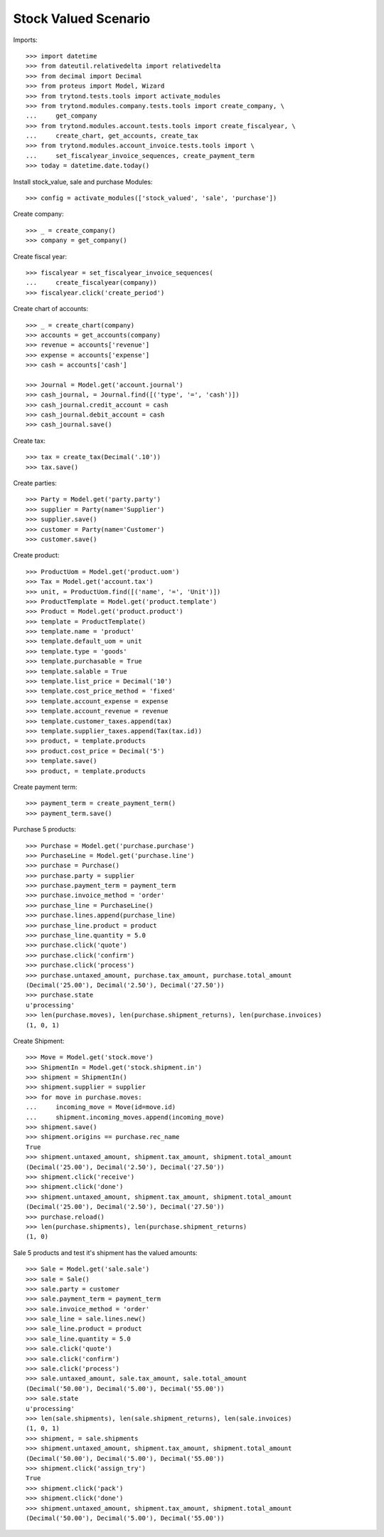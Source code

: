 =====================
Stock Valued Scenario
=====================

Imports::

    >>> import datetime
    >>> from dateutil.relativedelta import relativedelta
    >>> from decimal import Decimal
    >>> from proteus import Model, Wizard
    >>> from trytond.tests.tools import activate_modules
    >>> from trytond.modules.company.tests.tools import create_company, \
    ...     get_company
    >>> from trytond.modules.account.tests.tools import create_fiscalyear, \
    ...     create_chart, get_accounts, create_tax
    >>> from trytond.modules.account_invoice.tests.tools import \
    ...     set_fiscalyear_invoice_sequences, create_payment_term
    >>> today = datetime.date.today()

Install stock_value, sale and purchase Modules::

    >>> config = activate_modules(['stock_valued', 'sale', 'purchase'])

Create company::

    >>> _ = create_company()
    >>> company = get_company()

Create fiscal year::

    >>> fiscalyear = set_fiscalyear_invoice_sequences(
    ...     create_fiscalyear(company))
    >>> fiscalyear.click('create_period')

Create chart of accounts::

    >>> _ = create_chart(company)
    >>> accounts = get_accounts(company)
    >>> revenue = accounts['revenue']
    >>> expense = accounts['expense']
    >>> cash = accounts['cash']

    >>> Journal = Model.get('account.journal')
    >>> cash_journal, = Journal.find([('type', '=', 'cash')])
    >>> cash_journal.credit_account = cash
    >>> cash_journal.debit_account = cash
    >>> cash_journal.save()

Create tax::

    >>> tax = create_tax(Decimal('.10'))
    >>> tax.save()

Create parties::

    >>> Party = Model.get('party.party')
    >>> supplier = Party(name='Supplier')
    >>> supplier.save()
    >>> customer = Party(name='Customer')
    >>> customer.save()

Create product::

    >>> ProductUom = Model.get('product.uom')
    >>> Tax = Model.get('account.tax')
    >>> unit, = ProductUom.find([('name', '=', 'Unit')])
    >>> ProductTemplate = Model.get('product.template')
    >>> Product = Model.get('product.product')
    >>> template = ProductTemplate()
    >>> template.name = 'product'
    >>> template.default_uom = unit
    >>> template.type = 'goods'
    >>> template.purchasable = True
    >>> template.salable = True
    >>> template.list_price = Decimal('10')
    >>> template.cost_price_method = 'fixed'
    >>> template.account_expense = expense
    >>> template.account_revenue = revenue
    >>> template.customer_taxes.append(tax)
    >>> template.supplier_taxes.append(Tax(tax.id))
    >>> product, = template.products
    >>> product.cost_price = Decimal('5')
    >>> template.save()
    >>> product, = template.products

Create payment term::

    >>> payment_term = create_payment_term()
    >>> payment_term.save()

Purchase 5 products::

    >>> Purchase = Model.get('purchase.purchase')
    >>> PurchaseLine = Model.get('purchase.line')
    >>> purchase = Purchase()
    >>> purchase.party = supplier
    >>> purchase.payment_term = payment_term
    >>> purchase.invoice_method = 'order'
    >>> purchase_line = PurchaseLine()
    >>> purchase.lines.append(purchase_line)
    >>> purchase_line.product = product
    >>> purchase_line.quantity = 5.0
    >>> purchase.click('quote')
    >>> purchase.click('confirm')
    >>> purchase.click('process')
    >>> purchase.untaxed_amount, purchase.tax_amount, purchase.total_amount
    (Decimal('25.00'), Decimal('2.50'), Decimal('27.50'))
    >>> purchase.state
    u'processing'
    >>> len(purchase.moves), len(purchase.shipment_returns), len(purchase.invoices)
    (1, 0, 1)

Create Shipment::

    >>> Move = Model.get('stock.move')
    >>> ShipmentIn = Model.get('stock.shipment.in')
    >>> shipment = ShipmentIn()
    >>> shipment.supplier = supplier
    >>> for move in purchase.moves:
    ...     incoming_move = Move(id=move.id)
    ...     shipment.incoming_moves.append(incoming_move)
    >>> shipment.save()
    >>> shipment.origins == purchase.rec_name
    True
    >>> shipment.untaxed_amount, shipment.tax_amount, shipment.total_amount
    (Decimal('25.00'), Decimal('2.50'), Decimal('27.50'))
    >>> shipment.click('receive')
    >>> shipment.click('done')
    >>> shipment.untaxed_amount, shipment.tax_amount, shipment.total_amount
    (Decimal('25.00'), Decimal('2.50'), Decimal('27.50'))
    >>> purchase.reload()
    >>> len(purchase.shipments), len(purchase.shipment_returns)
    (1, 0)

Sale 5 products and test it's shipment has the valued amounts::

    >>> Sale = Model.get('sale.sale')
    >>> sale = Sale()
    >>> sale.party = customer
    >>> sale.payment_term = payment_term
    >>> sale.invoice_method = 'order'
    >>> sale_line = sale.lines.new()
    >>> sale_line.product = product
    >>> sale_line.quantity = 5.0
    >>> sale.click('quote')
    >>> sale.click('confirm')
    >>> sale.click('process')
    >>> sale.untaxed_amount, sale.tax_amount, sale.total_amount
    (Decimal('50.00'), Decimal('5.00'), Decimal('55.00'))
    >>> sale.state
    u'processing'
    >>> len(sale.shipments), len(sale.shipment_returns), len(sale.invoices)
    (1, 0, 1)
    >>> shipment, = sale.shipments
    >>> shipment.untaxed_amount, shipment.tax_amount, shipment.total_amount
    (Decimal('50.00'), Decimal('5.00'), Decimal('55.00'))
    >>> shipment.click('assign_try')
    True
    >>> shipment.click('pack')
    >>> shipment.click('done')
    >>> shipment.untaxed_amount, shipment.tax_amount, shipment.total_amount
    (Decimal('50.00'), Decimal('5.00'), Decimal('55.00'))
